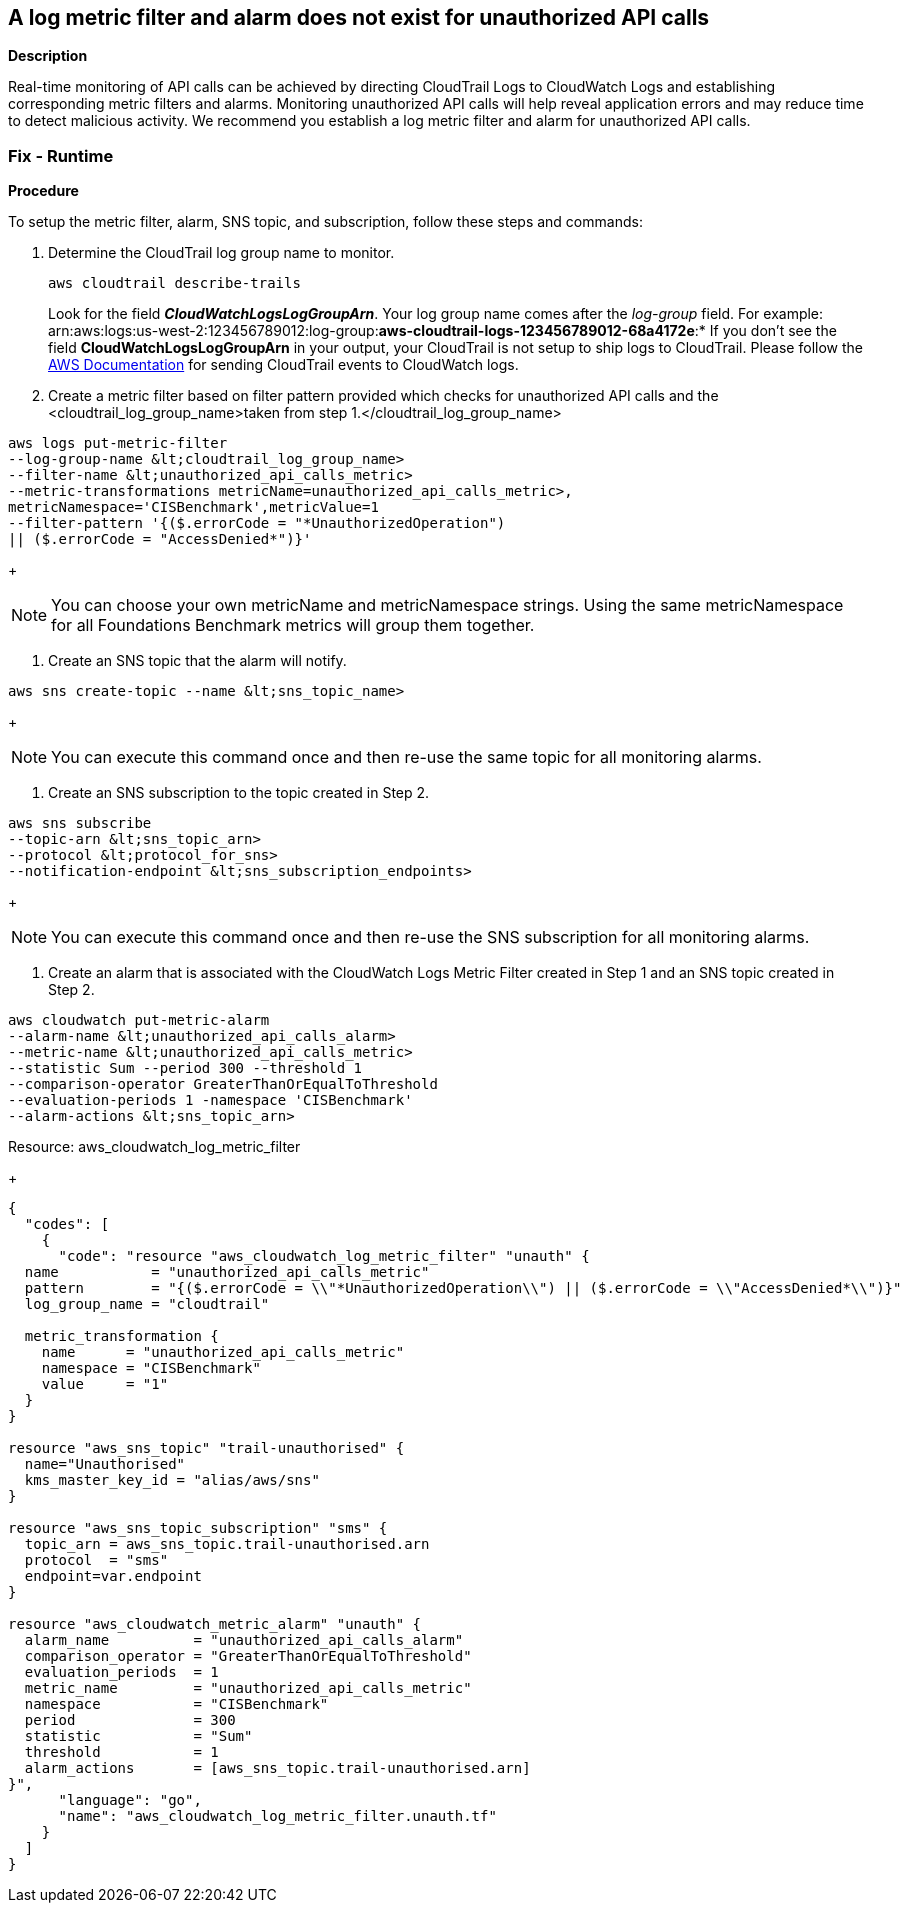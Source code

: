 == A log metric filter and alarm does not exist for unauthorized API calls


*Description* 


Real-time monitoring of API calls can be achieved by directing CloudTrail Logs to CloudWatch Logs and establishing corresponding metric filters and alarms.
Monitoring unauthorized API calls will help reveal application errors and may reduce time to detect malicious activity.
We recommend you establish a log metric filter and alarm for unauthorized API calls.

=== Fix - Runtime


*Procedure* 


To setup the metric filter, alarm, SNS topic, and subscription, follow these steps and commands:

. Determine the CloudTrail log group name to monitor.
+
[,bash]
----
aws cloudtrail describe-trails
----
Look for the field *_CloudWatchLogsLogGroupArn_*.
Your log group name comes after the _log-group_ field.
For example:
arn:aws:logs:us-west-2:123456789012:log-group:**aws-cloudtrail-logs-123456789012-68a4172e**:*
If you don't see the field *CloudWatchLogsLogGroupArn* in your output, your CloudTrail is not setup to ship logs to CloudTrail.
Please follow the https://docs.aws.amazon.com/awscloudtrail/latest/userguide/send-cloudtrail-events-to-cloudwatch-logs.html[AWS Documentation] for sending CloudTrail events to CloudWatch logs.

. Create a metric filter based on filter pattern provided which checks for unauthorized API calls and the +++&lt;cloudtrail_log_group_name>+++taken from step 1.+++&lt;/cloudtrail_log_group_name>+++
[,bash]
----
aws logs put-metric-filter
--log-group-name &lt;cloudtrail_log_group_name>
--filter-name &lt;unauthorized_api_calls_metric>
--metric-transformations metricName=unauthorized_api_calls_metric>,
metricNamespace='CISBenchmark',metricValue=1
--filter-pattern '{($.errorCode = "*UnauthorizedOperation")
|| ($.errorCode = "AccessDenied*")}'
----
+
[NOTE]
====
You can choose your own metricName and metricNamespace strings. Using the same metricNamespace for all Foundations Benchmark metrics will group them together.
====

. Create an SNS topic that the alarm will notify.
[,bash]
----
aws sns create-topic --name &lt;sns_topic_name>
----
+
[NOTE]
====
You can execute this command once and then re-use the same topic for all monitoring alarms.
====

. Create an SNS subscription to the topic created in Step 2.
[,bash]
----
aws sns subscribe
--topic-arn &lt;sns_topic_arn>
--protocol &lt;protocol_for_sns>
--notification-endpoint &lt;sns_subscription_endpoints>
----
+
[NOTE]
====
You can execute this command once and then re-use the SNS subscription for all monitoring alarms.
====

. Create an alarm that is associated with the CloudWatch Logs Metric Filter created in Step 1 and an SNS topic created in Step 2.
[,bash]
----
aws cloudwatch put-metric-alarm
--alarm-name &lt;unauthorized_api_calls_alarm>
--metric-name &lt;unauthorized_api_calls_metric>
--statistic Sum --period 300 --threshold 1
--comparison-operator GreaterThanOrEqualToThreshold
--evaluation-periods 1 -namespace 'CISBenchmark'
--alarm-actions &lt;sns_topic_arn>
----
[block:api-header] {   "title": "Fix - Buildtime" } [/block]
Resource: aws_cloudwatch_log_metric_filter
+

[source,go]
----
{
  "codes": [
    {
      "code": "resource "aws_cloudwatch_log_metric_filter" "unauth" {
  name           = "unauthorized_api_calls_metric"
  pattern        = "{($.errorCode = \\"*UnauthorizedOperation\\") || ($.errorCode = \\"AccessDenied*\\")}"
  log_group_name = "cloudtrail"

  metric_transformation {
    name      = "unauthorized_api_calls_metric"
    namespace = "CISBenchmark"
    value     = "1"
  }
}

resource "aws_sns_topic" "trail-unauthorised" {
  name="Unauthorised"
  kms_master_key_id = "alias/aws/sns"
}

resource "aws_sns_topic_subscription" "sms" {
  topic_arn = aws_sns_topic.trail-unauthorised.arn
  protocol  = "sms"
  endpoint=var.endpoint
}

resource "aws_cloudwatch_metric_alarm" "unauth" {
  alarm_name          = "unauthorized_api_calls_alarm"
  comparison_operator = "GreaterThanOrEqualToThreshold"
  evaluation_periods  = 1
  metric_name         = "unauthorized_api_calls_metric"
  namespace           = "CISBenchmark"
  period              = 300
  statistic           = "Sum"
  threshold           = 1
  alarm_actions       = [aws_sns_topic.trail-unauthorised.arn]
}",
      "language": "go",
      "name": "aws_cloudwatch_log_metric_filter.unauth.tf"
    }
  ]
}
----
